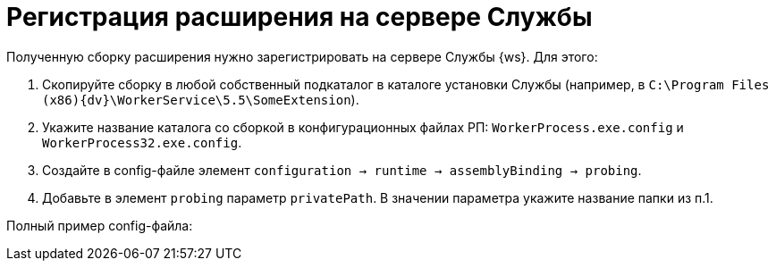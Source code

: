= Регистрация расширения на сервере Службы

Полученную сборку расширения нужно зарегистрировать на сервере Службы {ws}. Для этого:

. Скопируйте сборку в любой собственный подкаталог в каталоге установки Службы (например, в `C:\Program Files (x86)\{dv}\WorkerService\5.5\SomeExtension`).

. Укажите название каталога со сборкой в конфигурационных файлах РП: `WorkerProcess.exe.config` и `WorkerProcess32.exe.config`.

. Создайте в config-файле элемент `configuration → runtime → assemblyBinding → probing`.

. Добавьте в элемент `probing` параметр `privatePath`. В значении параметра укажите название папки из п.1.

Полный пример config-файла: